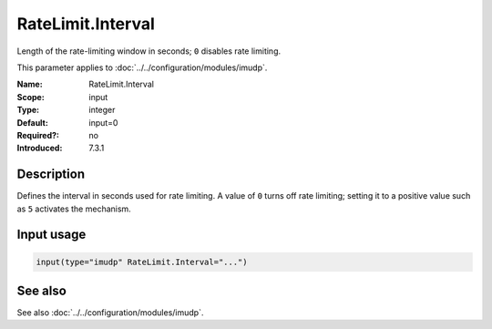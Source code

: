 .. _param-imudp-ratelimit-interval:
.. _imudp.parameter.module.ratelimit-interval:

RateLimit.Interval
==================

.. index::
   single: imudp; RateLimit.Interval
   single: RateLimit.Interval

.. summary-start

Length of the rate-limiting window in seconds; ``0`` disables rate limiting.

.. summary-end

This parameter applies to :doc:`../../configuration/modules/imudp`.

:Name: RateLimit.Interval
:Scope: input
:Type: integer
:Default: input=0
:Required?: no
:Introduced: 7.3.1

Description
-----------
Defines the interval in seconds used for rate limiting. A value of ``0`` turns
off rate limiting; setting it to a positive value such as ``5`` activates the
mechanism.

Input usage
-----------
.. _param-imudp-input-ratelimit-interval:
.. _imudp.parameter.input.ratelimit-interval:
.. code-block:: rsyslog

   input(type="imudp" RateLimit.Interval="...")

See also
--------
See also :doc:`../../configuration/modules/imudp`.

